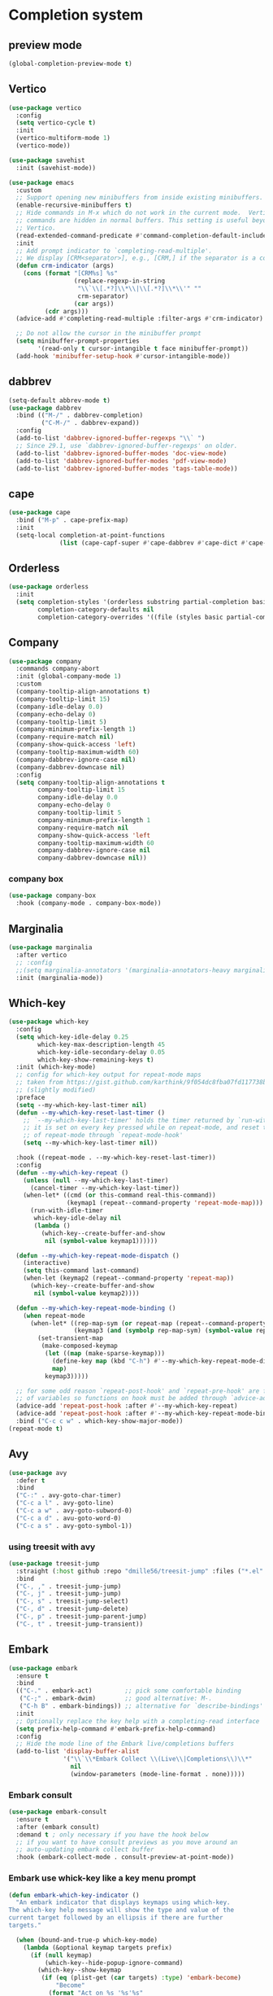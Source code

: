 #+PROPERTY: header-args:emacs-lisp :lexical t

* Completion system
** preview mode
#+begin_src emacs-lisp
  (global-completion-preview-mode t)
#+end_src
** Vertico
   #+begin_src emacs-lisp
     (use-package vertico
       :config
       (setq vertico-cycle t)
       :init
       (vertico-multiform-mode 1)
       (vertico-mode))

     (use-package savehist
       :init (savehist-mode))

     (use-package emacs
       :custom
       ;; Support opening new minibuffers from inside existing minibuffers.
       (enable-recursive-minibuffers t)
       ;; Hide commands in M-x which do not work in the current mode.  Vertico
       ;; commands are hidden in normal buffers. This setting is useful beyond
       ;; Vertico.
       (read-extended-command-predicate #'command-completion-default-include-p)
       :init
       ;; Add prompt indicator to `completing-read-multiple'.
       ;; We display [CRM<separator>], e.g., [CRM,] if the separator is a comma.
       (defun crm-indicator (args)
         (cons (format "[CRM%s] %s"
                       (replace-regexp-in-string
                        "\\`\\[.*?]\\*\\|\\[.*?]\\*\\'" ""
                        crm-separator)
                       (car args))
               (cdr args)))
       (advice-add #'completing-read-multiple :filter-args #'crm-indicator)

       ;; Do not allow the cursor in the minibuffer prompt
       (setq minibuffer-prompt-properties
             '(read-only t cursor-intangible t face minibuffer-prompt))
       (add-hook 'minibuffer-setup-hook #'cursor-intangible-mode))
   #+end_src
*** COMMENT posframe
#+begin_src emacs-lisp
  (use-package vertico-posframe
    :config
    (defvar my-vertico-disable-posframe-commands
      '(consult-line consult-todo consult-ripgrep))

    (setq vertico-multiform-commands
          (append
           (mapcar (lambda (cmd) `(,cmd (:not posframe)))
                   my-vertico-disable-posframe-commands)
           '((t posframe))))
    (setq vertico-posframe-poshandler #'posframe-poshandler-frame-top-center)
    (vertico-posframe-mode 1))
#+end_src
** dabbrev
   #+begin_src emacs-lisp
     (setq-default abbrev-mode t)
     (use-package dabbrev
       :bind (("M-/" . dabbrev-completion)
              ("C-M-/" . dabbrev-expand))
       :config
       (add-to-list 'dabbrev-ignored-buffer-regexps "\\` ")
       ;; Since 29.1, use `dabbrev-ignored-buffer-regexps' on older.
       (add-to-list 'dabbrev-ignored-buffer-modes 'doc-view-mode)
       (add-to-list 'dabbrev-ignored-buffer-modes 'pdf-view-mode)
       (add-to-list 'dabbrev-ignored-buffer-modes 'tags-table-mode))
   #+end_src
** cape
   #+begin_src emacs-lisp
     (use-package cape
       :bind ("M-p" . cape-prefix-map)
       :init
       (setq-local completion-at-point-functions
                   (list (cape-capf-super #'cape-dabbrev #'cape-dict #'cape-keyword #'cape-file #'cape-history))))
   #+end_src
** Orderless
   #+begin_src emacs-lisp
     (use-package orderless
       :init
       (setq completion-styles '(orderless substring partial-completion basic)
             completion-category-defaults nil
             completion-category-overrides '((file (styles basic partial-completion)))))
   #+end_src
** COMMENT Corfu
   #+begin_src emacs-lisp
     (use-package corfu
       :init
       (global-corfu-mode)
       (corfu-history-mode 1)
       (corfu-popupinfo-mode 1)

       :config
       (add-to-list 'savehist-additional-variables 'corfu-history)
       (setq
        corfu-cycle t
        corfu-scroll-margin 2
        corfu-preselect 'first
        corfu-preview-current nil
        corfu-quit-no-match 'separator
        corfu-quit-at-boundary t
        corfu-separator ?\s

        corfu-auto t
        corfu-auto-delay 0.2
        corfu-auto-prefix 2
        corfu-popupinfo-delay '(1.30 . 1.50))
       :bind
       (:map corfu-map
             ("M-q" . corfu-quick-complete)
             ("C-i" . corfu-quick-insert)))
   #+end_src
*** icons for corfu
    #+begin_src emacs-lisp
      (use-package nerd-icons-corfu
        :config
        (add-to-list 'corfu-margin-formatters #'nerd-icons-corfu-formatter))
    #+end_src
*** corfu in the minibuffer
    #+begin_src emacs-lisp
      (defun corfu-enable-in-minibuffer ()
        "Enable Corfu in the minibuffer."
        (when (local-variable-p 'completion-at-point-functions)
          ;; (setq-local corfu-auto nil) ;; Enable/disable auto completion
          (setq-local corfu-echo-delay nil ;; Disable automatic echo and popup
                      corfu-popupinfo-delay nil)
          (corfu-mode 1)))
      (add-hook 'minibuffer-setup-hook #'corfu-enable-in-minibuffer)
    #+end_src
** Company
#+begin_src emacs-lisp
  (use-package company
    :commands company-abort
    :init (global-company-mode 1)
    :custom
    (company-tooltip-align-annotations t)
    (company-tooltip-limit 15)
    (company-idle-delay 0.0)
    (company-echo-delay 0)
    (company-tooltip-limit 5)
    (company-minimum-prefix-length 1)
    (company-require-match nil)
    (company-show-quick-access 'left)
    (company-tooltip-maximum-width 60)
    (company-dabbrev-ignore-case nil)
    (company-dabbrev-downcase nil)
    :config
    (setq company-tooltip-align-annotations t
          company-tooltip-limit 15
          company-idle-delay 0.0
          company-echo-delay 0
          company-tooltip-limit 5
          company-minimum-prefix-length 1
          company-require-match nil
          company-show-quick-access 'left
          company-tooltip-maximum-width 60
          company-dabbrev-ignore-case nil
          company-dabbrev-downcase nil))
#+end_src
*** company box
#+begin_src emacs-lisp
  (use-package company-box
    :hook (company-mode . company-box-mode))
#+end_src
** Marginalia
   #+begin_src emacs-lisp
     (use-package marginalia
       :after vertico
       ;; :config
       ;;(setq marginalia-annotators '(marginalia-annotators-heavy marginalia-annotators-light nil))
       :init (marginalia-mode))
   #+end_src

** Which-key
   #+begin_src emacs-lisp
     (use-package which-key
       :config
       (setq which-key-idle-delay 0.25
             which-key-max-description-length 45
             which-key-idle-secondary-delay 0.05
             which-key-show-remaining-keys t)
       :init (which-key-mode)
       ;; config for which-key output for repeat-mode maps
       ;; taken from https://gist.github.com/karthink/9f054dc8fba07fd117738bec31652a90
       ;; (slightly modified)
       :preface
       (setq --my-which-key-last-timer nil)
       (defun --my-which-key-reset-last-timer ()
         ;; `--my-which-key-last-timer' holds the timer returned by `run-with-idle-timer'
         ;; it is set on every key pressed while on repeat-mode, and reset to nil on both entry and exit
         ;; of repeat-mode through `repeat-mode-hook'
         (setq --my-which-key-last-timer nil))

       :hook ((repeat-mode . --my-which-key-reset-last-timer))
       :config
       (defun --my-which-key-repeat ()
         (unless (null --my-which-key-last-timer)
           (cancel-timer --my-which-key-last-timer))
         (when-let* ((cmd (or this-command real-this-command))
                     (keymap1 (repeat--command-property 'repeat-mode-map)))
           (run-with-idle-timer
            which-key-idle-delay nil
            (lambda ()
              (which-key--create-buffer-and-show
               nil (symbol-value keymap1))))))

       (defun --my-which-key-repeat-mode-dispatch ()
         (interactive)
         (setq this-command last-command)
         (when-let (keymap2 (repeat--command-property 'repeat-map))
           (which-key--create-buffer-and-show
            nil (symbol-value keymap2))))

       (defun --my-which-key-repeat-mode-binding ()
         (when repeat-mode
           (when-let* ((rep-map-sym (or repeat-map (repeat--command-property 'repeat-map)))
                       (keymap3 (and (symbolp rep-map-sym) (symbol-value rep-map-sym))))
             (set-transient-map
              (make-composed-keymap
               (let ((map (make-sparse-keymap)))
                 (define-key map (kbd "C-h") #'--my-which-key-repeat-mode-dispatch)
                 map)
               keymap3)))))

       ;; for some odd reason `repeat-post-hook' and `repeat-pre-hook' are functions instead
       ;; of variables so functions on hook must be added through `advice-add'
       (advice-add 'repeat-post-hook :after #'--my-which-key-repeat)
       (advice-add 'repeat-post-hook :after #'--my-which-key-repeat-mode-binding)
       :bind ("C-c c w" . which-key-show-major-mode))
     (repeat-mode t)
   #+end_src

** Avy
   #+begin_src emacs-lisp
     (use-package avy
       :defer t
       :bind
       ("C-:" . avy-goto-char-timer)
       ("C-c a l" . avy-goto-line)
       ("C-c a w" . avy-goto-subword-0)
       ("C-c a d" . avu-goto-word-0)
       ("C-c a s" . avy-goto-symbol-1))
   #+end_src

*** using treesit with avy
    #+begin_src emacs-lisp
      (use-package treesit-jump
        :straight (:host github :repo "dmille56/treesit-jump" :files ("*.el" "treesit-queries"))
        :bind
        ("C-, ," . treesit-jump-jump)
        ("C-, j" . treesit-jump-jump)
        ("C-, s" . treesit-jump-select)
        ("C-, d" . treesit-jump-delete)
        ("C-, p" . treesit-jump-parent-jump)
        ("C-, t" . treesit-jump-transient))
    #+end_src

** Embark
   #+begin_src emacs-lisp
     (use-package embark
       :ensure t
       :bind
       (("C-." . embark-act)         ;; pick some comfortable binding
        ("C-;" . embark-dwim)        ;; good alternative: M-.
        ("C-h B" . embark-bindings)) ;; alternative for `describe-bindings'
       :init
       ;; Optionally replace the key help with a completing-read interface
       (setq prefix-help-command #'embark-prefix-help-command)
       :config
       ;; Hide the mode line of the Embark live/completions buffers
       (add-to-list 'display-buffer-alist
                    '("\\`\\*Embark Collect \\(Live\\|Completions\\)\\*"
                      nil
                      (window-parameters (mode-line-format . none)))))
   #+end_src

*** Embark consult
#+begin_src emacs-lisp
(use-package embark-consult
  :ensure t
  :after (embark consult)
  :demand t ; only necessary if you have the hook below
  ;; if you want to have consult previews as you move around an
  ;; auto-updating embark collect buffer
  :hook (embark-collect-mode . consult-preview-at-point-mode))
#+end_src

*** Embark use whick-key like a key menu prompt
    #+begin_src emacs-lisp
      (defun embark-which-key-indicator ()
        "An embark indicator that displays keymaps using which-key.
      The which-key help message will show the type and value of the
      current target followed by an ellipsis if there are further
      targets."
        
        (when (bound-and-true-p which-key-mode)
          (lambda (&optional keymap targets prefix)
            (if (null keymap)
                (which-key--hide-popup-ignore-command)
              (which-key--show-keymap
               (if (eq (plist-get (car targets) :type) 'embark-become)
                   "Become"
                 (format "Act on %s '%s'%s"
                         (plist-get (car targets) :type)
                         (embark--truncate-target (plist-get (car targets) :target))
                         (if (cdr targets) "…" "")))
               (if prefix
                   (pcase (lookup-key keymap prefix 'accept-default)
                     ((and (pred keymapp) km) km)
                     (_ (key-binding prefix 'accept-default)))
                 keymap)
               nil nil t (lambda (binding)
                           (not (string-suffix-p "-argument" (cdr binding)))))))))

      (setq embark-indicators
            '(embark-which-key-indicator
              embark-highlight-indicator
              embark-isearch-highlight-indicator))

      (defun embark-hide-which-key-indicator (fn &rest args)
        "Hide the which-key indicator immediately when using the completing-read prompter."
        (which-key--hide-popup-ignore-command)
        (let ((embark-indicators
               (remq #'embark-which-key-indicator embark-indicators)))
          (apply fn args)))

      (advice-add #'embark-completing-read-prompter
                  :around #'embark-hide-which-key-indicator)
    #+end_src
** Yasnippet
   #+begin_src emacs-lisp
     (use-package yasnippet
       :config (yas-reload-all)
       (use-package yasnippet-snippets)
       :hook (prog-mode . yas-minor-mode))
   #+end_src
** LSP - Language Server Protocol
*** LSP mode
    #+begin_src emacs-lisp
      (use-package lsp-mode
        :defer t
        :config
        (setq
         lsp-completion-provider :none ;; using Corfu!
         lsp-keymap-prefix "C-c l"
         lsp-eldoc-render-all nil
         eldoc-echo-area-use-multiline-p nil
         lsp-eldoc-enable-hover nil
         lsp-signature-doc-lines 0
         lsp-modeline-code-actions-mode t
         lsp-enable-folding t
         lsp-enable-indentation t
         lsp-enable-on-type-formatting nil
         lsp-enable-snippet t
         lsp-headerline-breadcrumb-icons-enable t
         lsp-headerline-breadcrumb-segments '(path-up-to-project file symbols)
         lsp-idle-delay 0.3
         lsp-lens-enable t
         lsp-inlay-hint-enable t
         lsp-symbol-highlighting-skip-current t
         ;; lsp-inlay-hint-enable nil ;; disabled by default, F4 to enable
         lsp-log-io nil
         lsp-use-plists t)
        (lsp-diagnostics-mode t)
        (define-key lsp-mode-map (kbd "C-c l") lsp-command-map)
        :bind (:map lsp-mode-map
                    ("C-c l r" . lsp-rename)
                    ("C-c l a" . lsp-execute-code-action)
                    ("C-c l t" . lsp-find-type-definition)
                    ("C-c l v" . lsp-avy-lens)
                    ("<f4>" . lsp-inlay-hints-mode))
        :init
        (defun my/orderless-dispatch-flex-first (_pattern index _total)
          (and (eq index 0) 'orderless-flex))

        (defun my/lsp-mode-setup-completion ()
          (setf (alist-get 'styles (alist-get 'lsp-capf completion-category-defaults))
                '(orderless))
          ;; Optionally configure the first word as flex filtered.
          (add-hook 'orderless-style-dispatchers #'my/orderless-dispatch-flex-first nil 'local)
          ;; Optionally configure the cape-capf-buster.
          (setq-local completion-at-point-functions (list (cape-capf-buster #'lsp-completion-at-point))))

        :hook (lsp-completion-mode . my/lsp-mode-setup-completion)
        :commands lsp)
    #+end_src
*** LSP UI
    #+begin_src emacs-lisp
      (use-package lsp-ui
        :defer t
        :bind
        (:map lsp-ui-mode-map
              ("C-c C-M-d". lsp-ui-doc-focus-frame)
              ("C-c C-M-q". lsp-ui-doc-unfocus-frame)
              ("M-." . lsp-ui-peek-find-definitions)
              ("M-?" . lsp-ui-peek-find-references)
              ("M-<right>" . lsp-ui-peek-jump-backward)
              ("M-<left>" . lsp-ui-peek-jump-forward)
              ("C-c l i" . lsp-ui-imenu)
              ("C-c l d" . lsp-ui-doc-glance)
              ("C-c l s" . consult-lsp-symbols))
        :config
        (setq lsp-ui-doc-enable t
              lsp-ui-doc-position 'bottom
              lsp-ui-doc-header nil
              lsp-ui-doc-delay 0.5
              lsp-ui-doc-show-with-cursor t
              lsp-ui-doc-show-with-mouse nil

              lsp-ui-doc-use-childframe t
              lsp-ui-doc-use-webkit nil

              ;; lsp-ui-sideline-show-code-actions t
              ;; lsp-ui-sideline-delay 2

              lsp-ui-peek-enable t
              lsp-ui-peek-show-directory t

              lsp-completion-show-kind t
              lsp-completion-show-detail t))
    #+end_src
**** sideline
#+begin_src emacs-lisp
  (use-package sideline-lsp
    :defer t
    :init
    (setq lsp-ui-sideline-enable nil))

  (use-package sideline-flycheck
    :defer t
    :hook (flycheck-mode . sideline-flycheck-setup))

  (use-package sideline
    :defer t
    :hook (lsp-mode . sideline-mode)
    :init
    (setq sideline-backends-right '(sideline-lsp sideline-flycheck)
          sideline-display-backend-name t
          sideline-truncate t))
#+end_src
** DAP - Debug Adapter Protocol
   #+begin_src emacs-lisp
     (use-package dap-mode
       :defer t
       :config
       (require 'dap-lldb)
       (require 'dap-gdb-lldb)
       (dap-register-debug-template "Rust::GDB Run Configuration"
                                    (list :type "gdb"
                                          :request "launch"
                                          :name "GDB::Run"
                                          :gdbpath "rust-gdb"
                                          :target nil
                                          :cwd nil))

       (dap-register-debug-template "Rust::LLDB Run Configuration"
                                    (list :type "lldb"
                                          :request "launch"
                                          :name "LLDB::Run"
                                          :gdbpath "rust-lldb"
                                          :target nil
                                          :cwd nil))
       :bind ("<f5>" . dap-breakpoint-toggle))
   #+end_src
** Linter
*** Flycheck
    #+begin_src emacs-lisp
      (use-package flycheck
        :defer t
        :config
        (add-to-list 'display-buffer-alist
                     `(,(rx bos "*Flycheck errors*" eos)
                       (display-buffer-reuse-window
                        display-buffer-in-side-window)
                       (side            . bottom)
                       (reusable-frames . visible)
                       (window-height   . 0.33)))
        :init (global-flycheck-mode))
    #+end_src
**** flycheck inline
     #+begin_src emacs-lisp
       (use-package flycheck-inline
         :defer t
         :after flycheck-mode)
     #+end_src
** Consult and integrations
*** Consult
    #+begin_src emacs-lisp
      ;; Example configuration for Consult
      (use-package consult
        ;; Replace bindings. Lazily loaded by `use-package'.
        :bind (;; C-c bindings in `mode-specific-map'
               ("C-c M-x" . consult-mode-command)
               ("C-c h" . consult-history)
               ("C-c k" . consult-kmacro)
               ("C-c m" . consult-man)
               ("C-c i" . consult-info)
               ([remap Info-search] . consult-info)
               ;; C-x bindings in `ctl-x-map'
               ("C-x M-:" . consult-complex-command)     ;; orig. repeat-complex-command
               ("C-x b" . consult-buffer)                ;; orig. switch-to-buffer
               ("C-x 4 b" . consult-buffer-other-window) ;; orig. switch-to-buffer-other-window
               ("C-x 5 b" . consult-buffer-other-frame)  ;; orig. switch-to-buffer-other-frame
               ("C-x t b" . consult-buffer-other-tab)    ;; orig. switch-to-buffer-other-tab
               ("C-x r b" . consult-bookmark)            ;; orig. bookmark-jump
               ("C-x p b" . consult-project-buffer)      ;; orig. project-switch-to-buffer
               ;; Custom M-# bindings for fast register access
               ("M-#" . consult-register-load)
               ("M-'" . consult-register-store)          ;; orig. abbrev-prefix-mark (unrelated)
               ("C-M-#" . consult-register)
               ;; Other custom bindings
               ("M-y" . consult-yank-pop)                ;; orig. yank-pop
               ;; M-g bindings in `goto-map'
               ("M-g e" . consult-compile-error)
               ("M-g f" . consult-flymake)               ;; Alternative: consult-flycheck
               ("M-g g" . consult-goto-line)             ;; orig. goto-line
               ("M-g M-g" . consult-goto-line)           ;; orig. goto-line
               ("M-g o" . consult-outline)               ;; Alternative: consult-org-heading
               ("M-g m" . consult-mark)
               ("M-g k" . consult-global-mark)
               ("M-g i" . consult-imenu)
               ("M-g I" . consult-imenu-multi)
               ;; M-s bindings in `search-map'
               ("M-s d" . consult-find)                  ;; Alternative: consult-fd
               ("M-s c" . consult-locate)
               ("M-s g" . consult-grep)
               ("M-s G" . consult-git-grep)
               ("M-s r" . consult-ripgrep)
               ("M-s l" . consult-line)
               ("M-s L" . consult-line-multi)
               ("M-s k" . consult-keep-lines)
               ("M-s u" . consult-focus-lines)
               ;; Isearch integration
               ("M-s e" . consult-isearch-history)
               :map isearch-mode-map
               ("M-e" . consult-isearch-history)         ;; orig. isearch-edit-string
               ("M-s e" . consult-isearch-history)       ;; orig. isearch-edit-string
               ("M-s l" . consult-line)                  ;; needed by consult-line to detect isearch
               ("M-s L" . consult-line-multi)            ;; needed by consult-line to detect isearch
               ;; Minibuffer history
               :map minibuffer-local-map
               ("M-s" . consult-history)                 ;; orig. next-matching-history-element
               ("M-r" . consult-history))                ;; orig. previous-matching-history-element

        ;; Enable automatic preview at point in the *Completions* buffer. This is
        ;; relevant when you use the default completion UI.
        :hook (completion-list-mode . consult-preview-at-point-mode)

        ;; The :init configuration is always executed (Not lazy)
        :init

        ;; Tweak the register preview for `consult-register-load',
        ;; `consult-register-store' and the built-in commands.  This improves the
        ;; register formatting, adds thin separator lines, register sorting and hides
        ;; the window mode line.
        (advice-add #'register-preview :override #'consult-register-window)
        (setq register-preview-delay 0.5)

        ;; Use Consult to select xref locations with preview
        (setq xref-show-xrefs-function #'consult-xref
              xref-show-definitions-function #'consult-xref)

        ;; Configure other variables and modes in the :config section,
        ;; after lazily loading the package.
        :config

        ;; Optionally configure preview. The default value
        ;; is 'any, such that any key triggers the preview.
        ;; (setq consult-preview-key 'any)
        ;; (setq consult-preview-key "M-.")
        ;; (setq consult-preview-key '("S-<down>" "S-<up>"))
        ;; For some commands and buffer sources it is useful to configure the
        ;; :preview-key on a per-command basis using the `consult-customize' macro.
        (consult-customize
         consult-theme :preview-key '(:debounce 0.2 any)
         consult-ripgrep consult-git-grep consult-grep consult-man
         consult-bookmark consult-recent-file consult-xref
         consult--source-bookmark consult--source-file-register
         consult--source-recent-file consult--source-project-recent-file
         ;; :preview-key "M-."
         :preview-key '(:debounce 0.4 any))

        ;; Optionally configure the narrowing key.
        ;; Both < and C-+ work reasonably well.
        (setq consult-narrow-key "<") ;; "C-+"

        ;; Optionally make narrowing help available in the minibuffer.
        ;; You may want to use `embark-prefix-help-command' or which-key instead.
        ;; (keymap-set consult-narrow-map (concat consult-narrow-key " ?") #'consult-narrow-help)
      )
    #+end_src

*** Consult flycheck
    #+begin_src emacs-lisp
      (use-package consult-flycheck
        :defer t
        :after (flycheck consult))
    #+end_src

*** Consult yasnippet
    #+begin_src emacs-lisp
      (use-package consult-yasnippet
        :defer t
        :after (yasnippet consult))
    #+end_src

*** Consult LSP
    #+begin_src emacs-lisp
      (use-package consult-lsp
        :defer t
        :after (consult marginalia lsp-mode)
        :bind ("C-c l e" . consult-lsp-diagnostics))
    #+end_src

*** Consult org-roam
    #+begin_src emacs-lisp
      (use-package consult-org-roam
        :defer t
        :after org-roam
        :init
        (require 'consult-org-roam)
        ;; Activate the minor mode
        (consult-org-roam-mode 1)
        :custom
        ;; use `ripgrep` for searching with `consult-org-roam-search`
        (consult-org-roam-grep-func #'consult-ripgrep)
        ;; custom narrow key for `consult-buffer`
        (consult-org-roam-narrow-key ?r)
        ;; display org-roam buffers right after non-org-roam buffers
        ;; in consult-buffer (and not down at the bottom)
        (consult-org-roam-buffer-after-buffers t)
        :config
        ;; eventually suppress previewing for certain functions
        (consult-customize
         consult-org-roam-forward-links
         :preview-key "M-.")
        :bind
        ;; define some convenient keybindings as an addition
        ("C-c n e" . consult-org-roam-file-find)
        ("C-c n b" . consult-org-roam-backlinks)
        ("C-c n B" . consult-org-roam-backlinks-recursive)
        ("C-c n l" . consult-org-roam-forward-links)
        ("C-c n r" . consult-org-roam-search))
        #+end_src
** LLM
*** Copilot
   #+begin_src emacs-lisp
     (defun my/copilot-tab ()
       (interactive)
       (or (copilot-accept-completion)
           (indent-for-tab-command)))

     (use-package copilot
       :defer t
       :straight (:host github :repo "copilot-emacs/copilot.el" :files ("*.el"))
       :init
       (use-package jsonrpc)
       :config
       (setq copilot-idle-delay 6)
       (add-to-list 'copilot-major-mode-alist '("rust-ts-mode" . "rust"))
       :bind
       (:map prog-mode-map
             ("C-c C-o RET" . global-copilot-mode))
       (:map copilot-mode-map
             ("<TAB>" . my/copilot-tab)
             ("C-c C-o n" . copilot-next-completion)
             ("C-c C-o SPC" . copilot-complete)
             ("C-c C-o p" . copilot-previous-completion)
             ("C-c C-o a" . copilot-accept-completion)
             ("C-c C-o C-a l" . copilot-accept-completion-by-line)
             ("C-c C-o C-a w" . copilot-accept-completion-by-word)))
   #+end_src
** COMMENT nova
looks great, but no text are shown
#+begin_src emacs-lisp
  (use-package markdown-mode)
  (use-package nova
    :straight (:host github :repo "thisisran/nova")
    :config
    ;; (require 'nova)
    ;; (require 'nova-corfu)
    ;; (require 'nova-corfu-popupinfo)
    ;; (require 'nova-eldoc)
    (nova-vertico-mode 1)
    (nova-corfu-mode 1)
    (nova-corfu-popupinfo-mode 1)
    (nova-eldoc-mode 1))
#+end_src
* Appearance
** font
*** Set font
    #+begin_src emacs-lisp 
      (defconst ui-font
        "Atkinson Hyperlegible Mono"
        "Font for ui faces")

      (defconst modeline-font
        "Caffeine Mono"
        "font used by the modeline")

      (defconst org-font
        "Margem Rounded Test"
        "Font used on org-mode")

      (defconst programming-font
        "Dank Mono"
        "Font for programming faces")

      (defconst alternative-programming-font
        "Dank Mono"
        "Font for alternative faces")

      ;; default face for ui
      (set-face-attribute 'default nil
                          :font ui-font
                          :height 130)
      ;; face for programming
      (add-hook 'prog-mode-hook
                (lambda ()
                  (face-remap-add-relative 'default
                                          :family programming-font
                                          :height 130)))
      (global-auto-composition-mode t)
    #+end_src
*** COMMENT Pretty symbols

    #+begin_src emacs-lisp
      (when window-system
        (add-hook 'prog-mode-hook 'prettify-symbols-mode))
    #+end_src
*** Fix org mode tables
    #+begin_src emacs-lisp
      (set-face-attribute 'org-table nil :inherit 'fixed-pitch)
    #+end_src
*** ligatures
    #+begin_src emacs-lisp
      (use-package ligature
        :straight (:host github :repo "mickeynp/ligature.el")
        :config
        (ligature-set-ligatures 't '("www"))
        (ligature-set-ligatures
         'prog-mode
         '("-->" "//" "/**" "/*" "*/" "<!--" ":=" "->>" "<<-" "->" "<-"
           "<=>" "==" "!=" "<=" ">=" "=:=" "!==" "&&" "||" "..." ".."
           "|||" "///" "&&&" "===" "++" "--" "=>" "|>" "<|" "||>" "<||"
           "|||>" "<|||" ">>" "<<" "::=" "|]" "[|" "{|" "|}"
           "[<" ">]" ":?>" ":?" "/=" "[||]" "!!" "?:" "?." "::"
           "+++" "??" "###" "##" ":::" "####" ".?" "?=" "=!=" "<|>"
           "<:" ":<" ":>" ">:" "***" ";;" "/==" ".=" ".-" "__" ;; "<>"
           "=/=" "<-<" "<<<" ">>>" "<=<" "<<=" "<==" "<==>" "==>" "=>>"
           ">=>" ">>=" ">>-" ">-" "<~>" "-<" "-<<" "=<<" "---" "<-|"
           "<=|" "/\\" "\\/" "|=>" "|~>" "<~~" "<~" "~~" "~~>" "~>"
           "<$>" "<$" "$>" "<+>" "<+" "+>" "<*>" "<*" "*>" "</>" "</" "/>"
           "<->" "..<" "~=" "~-" "-~" "~@" "^=" "-|" "_|_" "|-" "||-"
           "|=" "||=" "#{" "#[" "]#" "#(" "#?" "#_" "#_(" "#:" "#!" "#="
           "&="))
        (global-ligature-mode t))
    #+end_src
** add frame borders and window dividers
   #+begin_src emacs-lisp
     (modify-all-frames-parameters
      '((right-divider-width . 0)
        (internal-border-width . 6)))
   #+end_src
** icons
   #+begin_src emacs-lisp
     (use-package all-the-icons
       :defer t)
     (use-package nerd-icons
       :defer t)
     (use-package nerd-icons-completion
       :defer t
       :after marginalia
       :config
       (nerd-icons-completion-mode)
       (add-hook 'marginalia-mode-hook #'nerd-icons-completion-marginalia-setup))

     (use-package all-the-icons-nerd-fonts
       :defer t
       :straight
       (all-the-icons-nerd-fonts :host github :repo "mohkale/all-the-icons-nerd-fonts")
       :after all-the-icons
       :demand t
       :config
       (all-the-icons-nerd-fonts-prefer))
   #+end_src
** themes
*** downloading themes
**** Doom themes
     #+begin_src emacs-lisp
       (use-package doom-themes
         :defer t
         :config  
         (setq doom-themes-enable-bold t
               ;; doom-themes-treemacs-theme "doom-colors"
               doom-themes-enable-italic t)
         (doom-themes-treemacs-config)
         (doom-themes-org-config))
     #+end_src
**** catppuccin
     #+begin_src emacs-lisp
       (use-package catppuccin-theme
         :defer t
         :init
         (setq catppuccin-flavor 'frappe
               catppuccin-italic-comments t
               catppuccin-italic-variables t
               catppuccin-italic-blockquotes t))
     #+end_src
**** kaolin themes
     #+begin_src emacs-lisp
       (use-package kaolin-themes
         :init
         (setq kaolin-themes-bold t
               kaolin-themes-italic t
               kaolin-themes-italic-comments t
               kaolin-themes-distinct-parentheses t
               kaolin-themes-distinct-fringe nil
               kaolin-themes-comments-style 'alt
               kaolin-themes-hl-line-colored t
               kaolin-themes-underline t)
         :defer t)
     #+end_src
**** spacemacs themes
     #+begin_src emacs-lisp
       (use-package spacemacs-theme
         :defer t
         :config
         (setq spacemacs-theme-comment-bg nil
               spacemacs-theme-keyword-italic t
               spacemacs-theme-org-bold t
               spacemacs-theme-comment-italic t))
     #+end_src
**** timu
***** timu macos
#+begin_src emacs-lisp
  (use-package timu-macos-theme
    :defer t
    :init (customize-set-variable 'timu-macos-flavour "dark"))
#+end_src
***** timu caribbean
#+begin_src emacs-lisp
  (use-package timu-caribbean-theme
    :config (customize-set-variable 'timu-caribbean-org-intense-colors t)
    :defer t)
#+end_src
**** flexoki
#+begin_src emacs-lisp
    (use-package flexoki-themes
      :defer t)
#+end_src
*** loading theme
    #+begin_src emacs-lisp
      (load "~/.emacs.d/my-themes/vercel-2024-theme.el")
      (load-theme 'vercel-2024
                  :no-confirm)
    #+end_src
** UI
*** Splash screen
    #+begin_src emacs-lisp
      (setq inhibit-startup-screen t)
    #+end_src
*** Scratch buffer message
    #+begin_src emacs-lisp
      (setq initial-scratch-message nil
            inhibit-startup-echo-area-message t)
    #+end_src
*** Scroll bar
    #+begin_src emacs-lisp
      (scroll-bar-mode -1)
    #+end_src
*** Menu bar
    #+begin_src emacs-lisp
      (menu-bar-mode -1)
    #+end_src
*** Tool bar
    #+begin_src emacs-lisp
      (tool-bar-mode -1)
    #+end_src
*** Cursor type
    #+begin_src emacs-lisp
      (setq-default cursor-type '(bar . 1))
      (setq-default blink-cursor-delay 5)
      (setq-default blink-cursor-interval 0.75)
      (setq-default cursor-in-non-selected-windows '(hbar . 1))
    #+end_src
*** auto show and hide current line
    #+begin_src emacs-lisp
      (use-package hl-line
        :ensure nil
        :config
        (defvar my-hide-hl-line-timer nil
          "Timer to show the hl-line after a certain idle time.")

        (defun my-show-hl-line ()
          "Show the hl-line by disabling `hide-mode-line-mode`."
          (unless hl-line-mode
            (hl-line-mode 1)))

        (defun my-hide-hl-line ()
          "Hide the hl-line by enabling `hide-mode-line-mode`."
          (when hl-line-mode
            (hl-line-mode -1)))

        (defun my-start-idle-timer ()
          "Start the idle timer to show the hl-line after a certain time."
          (when my-hide-hl-line-timer
            (cancel-timer my-hide-hl-line-timer))  ;; Cancel any existing timer
          (setq my-hide-hl-line-timer (run-with-idle-timer 5 nil #'my-show-hl-line)))

        (defun my-hl-line-reset-on-command ()
          "Hide the hl-line and reset the idle timer when a command is executed."
          (my-hide-hl-line)
          (my-start-idle-timer))

        (defun my-toggle-hl-line ()
          "Set up hooks to hide/show the hl-line based on idle time and input."
          (add-hook 'post-command-hook #'my-hl-line-reset-on-command)
          (my-start-idle-timer))
        (my-toggle-hl-line))
    #+end_src
*** highlight todo
    #+begin_src emacs-lisp
      (use-package hl-todo
        :config
        (global-hl-todo-mode t))

      (define-key prog-mode-map (kbd "C-|") (lambda ()
                                              (interactive)
                                              (hl-todo-insert "TODO(matheus-consoli): ")))
    #+end_src
*** Only highlight text region
    #+begin_src emacs-lisp
      (set-face-attribute 'region nil :extend nil)
    #+end_src
*** Line numbers
**** Hook
     #+begin_src emacs-lisp
       (add-hook 'prog-mode-hook 'display-line-numbers-mode)
     #+end_src
**** Format
     #+begin_src emacs-lisp
       (fringe-mode '(20 . 20))
     #+end_src
*** fix color display when loading emacs in terminal
    #+begin_src emacs-lisp
      (defun enable-256color-term ()
        (interactive)
        (load-library "term/xterm")
        (terminal-init-xterm))

      (unless (display-graphic-p)
        (if (string-suffix-p "256color" (getenv "TERM"))
          (enable-256color-term)))
    #+end_src
** tabs
*** tab bar mode
#+begin_src emacs-lisp
  (use-package tab-bar
    :defer t
    :bind
    (:map tab-bar-map
          ("<next>" . tab-bar-switch-to-next-tab)
          ("<prior>" . tab-bar-switch-to-prev-tab))
    :config
    (setq tab-bar-new-tab-choice t
          tab-bar-new-tab-to 'rightmost
          tab-bar-close-button-show nil
          tab-bar-show 1
          tab-bar-new-button-show nil
          tab-bar-tab-hints t
          tab-bar-auto-width t
          tab-bar-auto-width-max '((130) 10))
    (tab-bar-mode 1))
#+end_src
*** project tab groups
#+begin_src emacs-lisp
  (use-package project-tab-groups
    :config
    (with-eval-after-load 'project
      (add-to-list 'project-switch-commands '(magit-project-status "Magit") t)
      (keymap-set project-prefix-map "m" #'magit-project-status))
    (project-tab-groups-mode 1))
#+end_src
*** tab spaces
#+begin_src emacs-lisp
  (use-package tabspaces
    :straight (:type git :host github :repo "mclear-tools/tabspaces")
    :hook (after-init . tabspaces-mode)
    :commands (tabspaces-switch-or-create-workspace
               tabspaces-open-or-create-project-and-workspace)
    :custom
    (tabspaces-use-filtered-buffers-as-default t)
    (tabspaces-default-tab "Default")
    (tabspaces-remove-to-default t)
    (tabspaces-initialize-project-with-todo t)
    (tabspaces-todo-file-name "project-todo.org")
    ;; sessions
    (tabspaces-session t)
    (tabspaces-session-auto-restore nil)
    :config
    ;; Filter Buffers for Consult-Buffer
    (with-eval-after-load 'consult
      ;; hide full buffer list (still available with "b" prefix)
      (consult-customize consult--source-buffer :hidden t :default nil)
      ;; set consult-workspace buffer list
      (defvar consult--source-workspace
        (list :name     "Workspace Buffers"
              :narrow   ?w
              :history  'buffer-name-history
              :category 'buffer
              :state    #'consult--buffer-state
              :default  t
              :items    (lambda () (consult--buffer-query
                                    :predicate #'tabspaces--local-buffer-p
                                    :sort 'visibility
                                    :as #'buffer-name)))

        "Set workspace buffer list for consult-buffer.")
      (add-to-list 'consult-buffer-sources 'consult--source-workspace)))
#+end_src
*** tabs
**** hide special tabs
#+begin_src emacs-lisp
  (defun my-centaur-tabs-hide-tab (x)
    "Do no to show buffer X in tabs."
    (let ((name (format "%s" x)))
      (message "NAME: %s" name)
      (or
       ;; Current window is not dedicated window.
       (window-dedicated-p (selected-window))

       ;; Buffer name not match below blocklist.
       (string-prefix-p "*epc" name)
       (string-prefix-p "*helm" name)
       (string-prefix-p "*Helm" name)
       (string-prefix-p "*Compile-Log*" name)
       (string-prefix-p "*lsp" name)
       (string-prefix-p "*company" name)
       (string-prefix-p "*Flycheck" name)
       (string-prefix-p "*tramp" name)
       (string-prefix-p " *Mini" name)
       (string-prefix-p "*help" name)
       (string-prefix-p "*straight" name)
       (string-prefix-p " *temp" name)
       (string-prefix-p "*Help" name)
       (string-prefix-p "*mybuf" name)
       (string-prefix-p "*Warnings" name)
       (string-prefix-p "*aider:" name)

       ;; Is not magit buffer.
       (and (string-prefix-p "magit" name)
            (not (file-name-extension name))))))
#+end_src
**** centaur tabs
#+begin_src emacs-lisp
  (use-package centaur-tabs
    :demand
    :config
    (centaur-tabs-headline-match)
    (centaur-tabs-change-fonts alternative-programming-font 95)
    (centaur-tabs-mode t)
    :bind
    (:map centaur-tabs-mode-map
          (([remap next-buffer] . centaur-tabs-forward)
           ([remap previous-buffer] . centaur-tabs-backward)
           ("C-c t j" . centaur-tabs-ace-jump)
           ("C-<prior>" . centaur-tabs-backward)
           ("C-<next>" . centaur-tabs-forward)))
    :custom
    (centaur-tabs-height 25)
    (centaur-tabs-style "alternate")
    (centaur-tabs-hide-tab-function my-centaur-tabs-hide-tab)
    (centaur-tabs-set-bar 'under)
    (x-underline-at-descent-line t) ;; to correctly display the icon
    (centaur-tabs-cycle-scope 'tabs)
    (centaur-tabs-gray-out-icons 'buffer)
    (centaur-tabs-set-icons t)
    (centaur-tabs-icon-type 'all-the-icons)
    (centaur-tabs-gray-out-icons 'buffer)
    (centaur-tabs-modified-marker t)
    (centaur-tabs-enable-key-bindings t))
#+end_src
** treemacs
   #+begin_src emacs-lisp
     (use-package treemacs
       :defer t
       :config
       (treemacs-git-commit-diff-mode t)
       (treemacs-fringe-indicator-mode 'always)
       (treemacs-follow-mode t)
       (treemacs-project-follow-mode nil)
       (treemacs-filewatch-mode t)
       (treemacs-peek-mode t)
       (setq treemacs-expand-after-init nil)
       :bind
       (:map global-map
             ("C-c ; ;" . treemacs)
             ("C-c ; B" . treemacs-bookmark)
             ("C-c ; f" . treemacs-find-file)
             ("C-c ; g" . treemacs-find-tag)))
   #+end_src
*** treemacs extensions
    #+begin_src emacs-lisp
      (use-package treemacs-magit
        :defer t
        :after (treemacs magit))

      (use-package treemacs-nerd-icons
        :defer t
        :after (treemacs))

      (use-package treemacs-tab-bar
        :defer t
        :after (treemacs)
        :config (treemacs-set-scope-type 'Tabs))

      (use-package lsp-treemacs
        :defer t
        :after (treemacs)
        :commands (lsp-treemacs-symbols lsp-treemacs-errors-list toggle-lsp-treemacs-modes)
        :init
        (defun toggle-lsp-treemacs-modes ()
          "Toggle both `lsp-treemacs-symbols` and `lsp-treemacs-error-list` modes."
          (interactive)
          ;; Toggle lsp-treemacs-symbols
          (if (get-buffer lsp-treemacs-symbols-buffer-name)
              (kill-buffer lsp-treemacs-symbols-buffer-name) ; this closes it if open
            (lsp-treemacs-symbols)) ; this opens it if closed
          ;; Toggle lsp-treemacs-error-list
          (if (get-buffer lsp-treemacs-errors-buffer-name)
              (kill-buffer lsp-treemacs-errors-buffer-name) ; this closes it if open
            (lsp-treemacs-errors-list))) ; this opens it if closed

        :config
        (setq
         lsp-treemacs-error-list-expand-depth 2
         lsp-treemacs-call-hierarchy-expand-depth 2
         lsp-treemacs-error-list-current-project-only t
         lsp-treemacs-symbols-position-params '((side . right)
                                                (slot . 1)
                                                (window-width . 40))
         lsp-treemacs-errors-position-params '((side . right)
                                               (slot . 2)
                                               (window-width . 40)))
        (lsp-treemacs-sync-mode 1)
        :bind (:map lsp-mode-map              
                    ("C-c l g m" . toggle-lsp-treemacs-modes)))
    #+end_src
** modeline
   #+begin_src emacs-lisp
     (use-package doom-modeline
       :config
       (use-package async)
       (use-package ghub)
       (setq
        auth-sources '("~/.authinfo.gpg")
        doom-modeline-height 30
        doom-modeline-bar-width 8
        doom-modeline-time-clock-size 0.4
        doom-modeline-hud t
        doom-modeline-github nil
        doom-modeline-github-interval (* 30 60)
        doom-modeline-enable-word-count t
        doom-modeline-buffer-encoding t
        doom-modeline-support-imenu t
        doom-modeline-irc nil
        doom-modeline-position-line-format '("L%l")
        doom-modeline-percent-position '(-3 "%p")
        doom-modeline-position-column-line-format '("%l:%c")
        doom-modeline-buffer-file-name-style 'relative-to-project
        doom-modeline-gnus nil
        doom-modeline-icon nil ;; remove icons
        doom-modeline-time-icon nil
        doom-modeline-buffer-modification-icon nil)
       :hook (after-init . doom-modeline-mode))
   #+end_src
*** Clock
    #+BEGIN_SRC emacs-lisp
      (setq-default display-time-default-load-average nil)
      (setq display-time-format " %I:%M\t")
      (display-time-mode 1)
    #+END_SRC
*** toggle modeline when idle for some time
#+begin_src emacs-lisp
  ;; (use-package hide-mode-line
  ;;   :config
  ;;   (defvar my-hide-modeline-timer nil
  ;;     "Timer to show the modeline after a certain idle time.")

  ;;   (defun my-show-modeline ()
  ;;     "Show the modeline by disabling `hide-mode-line-mode`."
  ;;     (when hide-mode-line-mode
  ;;       (hide-mode-line-mode -1))
  ;;     (force-mode-line-update t))

  ;;   (defun my-hide-modeline ()
  ;;     "Hide the modeline by enabling `hide-mode-line-mode`."
  ;;     (unless hide-mode-line-mode
  ;;       (hide-mode-line-mode 1))
  ;;     (force-mode-line-update t))

  ;;   (defun my-start-idle-timer ()
  ;;     "Start the idle timer to show the modeline after a certain time."
  ;;     (when my-hide-modeline-timer
  ;;       (cancel-timer my-hide-modeline-timer))  ;; Cancel any existing timer
  ;;     (setq my-hide-modeline-timer (run-with-idle-timer 3 nil #'my-show-modeline)))

  ;;   (defun my-reset-on-command ()
  ;;     "Hide the modeline and reset the idle timer when a command is executed."
  ;;     (my-hide-modeline)
  ;;     (my-start-idle-timer))

  ;;   (defun my-toggle-modeline ()
  ;;     "Set up hooks to hide/show the modeline based on idle time and input."
  ;;     (add-hook 'post-command-hook #'my-reset-on-command)
  ;;     (my-start-idle-timer))

  ;;   (my-toggle-modeline))
#+end_src
** custom set faces
   #+begin_src emacs-lisp
     (set-face-attribute 'mode-line nil
                         :inherit 'default
                         :family modeline-font
                         :height 110
                         :box nil)

     (set-face-attribute 'mode-line-active nil
                         :inherit 'mode-line
                         :box nil)

     (set-face-attribute 'mode-line-inactive nil
                         :inherit 'mode-line-active
                         :box nil)

     (set-face-attribute 'font-lock-comment-face nil
                         :font programming-font
                         :slant 'italic
                         :height 110)

     (set-face-attribute 'tab-bar nil
                         :font alternative-programming-font
                         :height 100)

     (set-face-attribute 'tab-bar-tab nil
                         :box `(:line-width (7 . -1)
                                            :style nil
                                            :color ,(face-attribute 'tab-bar-tab :background)))

     (set-face-attribute 'tab-bar-tab-inactive nil
                         :box `(:line-width (7 . -1)
                                            :style nil
                                            :color ,(face-attribute 'tab-bar-tab-inactive :background)))

     (with-eval-after-load 'blamer
       (set-face-attribute 'blamer-face nil
                           :family programming-font
                           :height 100
                           :italic t))

     (dolist (face '(window-divider
                     window-divider-first-pixel
                     window-divider-last-pixel))
       (face-spec-reset-face face)
       (set-face-foreground face (face-attribute 'default :background))
       (set-face-background face (face-attribute 'default :background)))
     (set-face-background 'fringe (face-attribute 'default :background))


     (custom-set-faces
      '(doom-modeline-buffer-modified ((t (:inherit (warning)))))

      '(lsp-inlay-hint-parameter-face ((t (:inherit lsp-inlay-hint-face
                                                    :height 110))))
      '(lsp-inlay-hint-type-face ((t (:inherit lsp-inlay-hint-face
                                               :height 110))))

      '(lsp-headerline-breadcrumb-path-face ((t (:height 100))))
      '(lsp-headerline-breadcrumb-symbols-face ((t (:height 100)))))
   #+end_src
* Org
** install
   #+begin_src emacs-lisp
     (use-package org
       :defer t)
   #+end_src
** org modern
#+begin_src emacs-lisp
  (use-package org-modern
    :hook (org-mode . org-modern-mode))
#+end_src
** custom faces
*** variable pitch
    #+begin_src emacs-lisp
      (use-package org-variable-pitch
        :hook (org-mode . variable-pitch-mode))
    #+end_src
*** fixed pitch
    #+begin_src emacs-lisp
      (require 'org-indent)
      (set-face-attribute 'fixed-pitch nil :family alternative-programming-font :height 120)
      (set-face-attribute 'font-lock-doc-face nil :inherit 'font-lock-string-face :height 120)
      (set-face-attribute 'org-block nil :inherit 'fixed-pitch)
      (set-face-attribute 'org-checkbox nil :inherit 'fixed-pitch)
      (set-face-attribute 'org-code nil :inherit '(shadow fixed-pitch))
      (set-face-attribute 'org-document-info-keyword nil :inherit '(shadow fixed-pitch))
      (set-face-attribute 'org-formula nil  :inherit 'fixed-pitch)
      (set-face-attribute 'org-indent nil :inherit '(org-hide fixed-pitch))
      (set-face-attribute 'org-meta-line nil :inherit '(font-lock-comment-face fixed-pitch))
      (set-face-attribute 'org-property-value nil :inherit 'fixed-pitch)
      (set-face-attribute 'org-special-keyword nil :inherit '(font-lock-comment-face fixed-pitch))
      (set-face-attribute 'org-table nil  :inherit 'fixed-pitch)
      (set-face-attribute 'org-tag nil :inherit '(shadow fixed-pitch) :weight 'bold :height 0.8)
      (set-face-attribute 'org-verbatim nil :inherit '(shadow fixed-pitch))
      (set-face-attribute 'variable-pitch nil :family org-font :height 130)
    #+end_src

*** column views
    #+begin_src emacs-lisp
      (set-face-attribute 'org-column nil :background nil)
      (set-face-attribute 'org-column-title nil :background nil)
    #+end_src
** org superstar
   #+begin_src emacs-lisp
     ;; org-superstar needs this way
     (setq org-hide-leading-stars nil)

     (use-package org-superstar
       :after org
       :init
       (setq org-superstar-headline-bullets-list '(?● ?○)
             ;; fancy todo headings
             org-superstar-special-todo-items t
             ;; i use my own
             org-superstar-prettify-item-bullets nil)
       :hook (org-mode . org-superstar-mode))

     ;; This line is necessary.
     (setq org-superstar-leading-bullet ?\s)
     ;; If you use Org Indent you also need to add this, otherwise the
     ;; above has no effect while Indent is enabled.
     (setq org-indent-mode-turns-on-hiding-stars nil)
   #+end_src

** make invisible parts visible
   #+begin_src emacs-lisp
     (use-package org-appear
       :hook (org-mode . org-appear-mode))
   #+end_src
** org mode as the *scratch* buffer
   #+begin_src emacs-lisp
     (setq initial-major-mode 'org-mode)
   #+end_src
** pretty checkboxes
   https://jft.home.blog/2019/07/17/use-unicode-symbol-to-display-org-mode-checkboxes/
   #+begin_src emacs-lisp
     (defface org-checkbox-done-text
       '((t (:foreground "#71696A" :strike-through t)))
       "Face for the text part of a checked org-mode checkbox.")

     (font-lock-add-keywords
      'org-mode
      `(("^[ \t]*\\(?:[-+*]\\|[0-9]+[).]\\)[ \t]+\\(\\(?:\\[@\\(?:start:\\)?[0-9]+\\][ \t]*\\)?\\[\\(?:X\\|\\([0-9]+\\)/\\2\\)\\][^\n]*\n\\)"
         1 'org-checkbox-done-text prepend))
      'append)

     (add-hook 'org-mode-hook (lambda ()
                                "Beautify Org Checkbox Symbol"
                                (push '("[ ]" . "") prettify-symbols-alist)
                                (push '("[X]" . "" ) prettify-symbols-alist)
                                (push '("[-]" . "" ) prettify-symbols-alist)
                                (prettify-symbols-mode)))
   #+end_src
** pretty bullet list
   #+begin_src emacs-lisp
     (font-lock-add-keywords 'org-mode
                             '(("^ *\\([-]\\) "
                                (0 (prog1 () (compose-region (match-beginning 1) (match-end 1) "•"))))))
   #+end_src
** centralized
   #+begin_src emacs-lisp
     (use-package olivetti
       :hook
       (org-mode . olivetti-mode)
       (markdown-mode . olivetti-mode)
       (prog-mode . olivetti-mode)
       :config (setq-default olivetti-body-width 170))

     (setq-default default-justification 'full)
   #+end_src
** org-roam
*** sqlite3
#+begin_src emacs-lisp
    (use-package sqlite3
      :defer t)
#+end_src
*** Load org-fold
    #+begin_src emacs-lisp
      (require 'org-fold)
    #+end_src
*** Install it
    #+begin_src emacs-lisp
      (use-package org-roam
        :defer t
        :bind (("C-c b f" . org-roam-node-find)
               ("C-c b i" . org-roam-node-insert)
               ("C-c b c" . org-roam-capture)
               ("C-c b g" . org-roam-graph)
               ("C-c b d" . org-roam-dailies-capture-today)
               ("C-c b D" . org-roam-dailies-goto-today)
               ("C-c b y" . org-roam-dailies-goto-previous))
        :config
        (cl-defmethod org-roam-node-keywords ((node org-roam-node))
          "Return the currently set category for the NODE."
          (cdr (assoc-string "KEYWORDS" (org-roam-node-properties node))))
        (cl-defmethod org-roam-node-authors ((node org-roam-node))
          "Return the currently set category for the NODE."
          (cdr (assoc-string "AUTHORS" (org-roam-node-properties node))))
        (setq org-roam-node-display-template
              (concat "${title:*} "
                      (propertize "${tags:15}" 'face 'org-tag)
                      (propertize "${keywords:20}" 'face 'org-tag)
                      (propertize "${authors:15}" 'face 'org-tag)))
        (org-roam-db-autosync-mode))
    #+end_src
*** Config
    #+begin_src emacs-lisp
      (setq
       org-roam-directory (file-truename "~/projects/brainiac/")
       org-roam-db-location (file-truename "~/projects/brainiac/org-roam.db")
       org-roam-dailies-directory "dailies/")
    #+end_src
*** Templates
**** Dailies
     #+begin_src emacs-lisp
       (setq
        org-roam-dailies-capture-templates
        '(("d" "default" entry
           "\n\n* %<%I:%M %p>: %?"
           :target (file+head "%<%Y-%m-%d>.org"
                              "#+TITLE: %<%Y-%m-%d>\n"))))
     #+end_src
**** Custom templates
***** Uncategorized
      #+begin_src emacs-lisp
        (setq org-roam-capture-templates
              '(("u" "uncategorized" plain
                 "* %?"
                 :target (file+head "%<%Y%m%d%H%M%S>-${slug}.org"
                                    "#+FILETAGS: :uncategorized:\n#+TITLE: ${title}\n#+DATE: %U\n\n")
                 :unnarrowed t)))
      #+end_src
***** Book
      #+begin_src emacs-lisp
        (add-to-list 'org-roam-capture-templates
                     '("k" "book" plain
                       "\n\n* Contents%?"
                       :target (file+head "%<%Y%m%d%H%M%S>-${slug}.org"
                                          ":PROPERTIES:\n:AUTHORS: %^{authors}\n:KEYWORDS: %^{keywords}\n:END:\n\n#+FILETAGS: :book:\n#+TITLE: ${title}\n#+DATE: %U\n")
                       :unnarrowed t))
      #+end_src
***** Paper
      #+begin_src emacs-lisp
        (add-to-list 'org-roam-capture-templates
                     '("p" "paper" plain
                       "* Reference\nYear: %^{year}\nLink: %^{Link}\n\n* Abstract\n%?"
                       :target (file+head "%<%Y%m%d%H%M%S>-${slug}.org"
                                          ":PROPERTIES:\n:AUTHORS: %^{authors}\n:KEYWORDS: %^{keywords}\n:END:\n\n#+FILETAGS: :paper:\n#+TITLE: ${title}\n#+DATE: %U\n")
                       :unnarrowed t))
      #+end_src

***** Blog post
      #+begin_src emacs-lisp
        (add-to-list 'org-roam-capture-templates
                     '("b" "blog post" plain
                       "* Reference\nYear: %^{year}\nLink: %^{link}\n\n* %?"
                       :target (file+head "%<%Y%m%d%H%M%S>-${slug}.org"
                                          ":PROPERTIES:\n:AUTHORS: %^{authors}\n:KEYWORDS: %^{keywords}\n:END:\n\n#+FILETAGS: :blog:\n#+TITLE: ${title}\n#+DATE: %U\n\n")
                       :unnarrowed t))
      #+end_src

***** therapy session
      #+begin_src emacs-lisp
        (add-to-list 'org-roam-capture-templates
                     '("s" "therapy session" entry
                       "** sessão %? - %<%Y/%m/%d>"
                       :target (file+head "20231113224353-therapy.org"
                                          "* Sessões")
                       ))
      #+end_src

***** dysfunctional thought
      #+begin_src emacs-lisp
        (add-to-list 'org-roam-capture-templates
                     '("t" "disfunctional thought" entry
                       "** [%<%Y/%m/%d %Hh%M>] "
                       :target (file+head "20231113224353-therapy.org"
                                          "* Disfunctional thought")
                       ))
      #+end_src

*** Org-roam-ui
    #+begin_src emacs-lisp
      (use-package org-roam-ui
        :defer t
        :after org-roam
        :config
        (setq org-roam-ui-sync-theme t
              org-roam-ui-follow t
              org-roam-ui-update-on-save t
              org-roam-ui-open-on-start t)
        (defun open-org-roam-ui ()
          (interactive)
          (when (not (bound-and-true-p org-roam-ui-mode))
            (org-roam-ui-mode))
          (org-roam-ui-open))
        :bind
        ("C-c b g" . open-org-roam-ui))
    #+end_src
*** Deft
    #+begin_src emacs-lisp
      (use-package deft
        :defer t
        :after org
        :bind
        ("<f8>" . deft)
        :config
        (setq deft-recursive t
              deft-use-filter-string-for-filename t
              deft-default-extension "org"
              deft-directory (file-truename "~/projects/brainiac")))

      (defun cm/deft-parse-title (file contents)
        "Parse the given FILE and CONTENTS and determine the title.
         If `deft-use-filename-as-title' is nil, the title is taken to
         be the first non-empty line of the FILE.  Else the base name of the FILE is
         used as title."
        (let ((begin (string-match "^#\\+[tT][iI][tT][lL][eE]: .*$" contents)))
          (if begin
              (string-trim (substring contents begin (match-end 0)) "#\\+[tT][iI][tT][lL][eE]: *" "[\n\t ]+")
            (deft-base-filename file))))

      (advice-add 'deft-parse-title :override #'cm/deft-parse-title)

      (setq deft-strip-summary-regexp
            (concat "\\("
                    "[\n\t]" ;; blank
                    "\\|^#\\+[[:alpha:]_]+:.*$" ;; org-mode metadata
                    "\\|^:PROPERTIES:\n\\(.+\n\\)+:END:\n"
                    "\\)"))
    #+end_src
** code blocks
*** treesit modes and code blocks
    #+begin_src emacs-lisp
      (add-to-list 'org-src-lang-modes (cons "rust" 'rust-ts))
      (add-to-list 'org-src-lang-modes (cons "go" 'go-ts))
    #+end_src
*** hide src blocks
    from https://emacs.stackexchange.com/a/31623
    #+begin_src emacs-lisp
      (with-eval-after-load 'org
        (defvar-local rasmus/org-at-src-begin -1
          "Variable that holds whether last position was a ")
        (defvar rasmus/ob-header-symbol ?☰
          "Symbol used for babel headers")
        (defun rasmus/org-prettify-src--update ()
          (let ((case-fold-search t)
                (re "^[ \t]*#\\+begin_src[ \t]+[^ \f\t\n\r\v]+[ \t]*")
                found)
            (save-excursion
              (goto-char (point-min))
              (while (re-search-forward re nil t)
                (goto-char (match-end 0))
                (let ((args (org-trim
                             (buffer-substring-no-properties (point)
                                                             (line-end-position)))))
                  (when (org-string-nw-p args)
                    (let ((new-cell (cons args rasmus/ob-header-symbol)))
                      (cl-pushnew new-cell prettify-symbols-alist :test #'equal)
                      (cl-pushnew new-cell found :test #'equal)))))
              (setq prettify-symbols-alist
                    (cl-set-difference prettify-symbols-alist
                                       (cl-set-difference
                                        (cl-remove-if-not
                                         (lambda (elm)
                                           (eq (cdr elm) rasmus/ob-header-symbol))
                                         prettify-symbols-alist)
                                        found :test #'equal)))
              ;; Clean up old font-lock-keywords.
              (font-lock-remove-keywords nil prettify-symbols--keywords)
              (setq prettify-symbols--keywords (prettify-symbols--make-keywords))
              (font-lock-add-keywords nil prettify-symbols--keywords)
              (while (re-search-forward re nil t)
                (font-lock-flush (line-beginning-position) (line-end-position))))))

        (defun rasmus/org-prettify-src ()
          "Hide src options via `prettify-symbols-mode'.

        `prettify-symbols-mode' is used because it has uncollpasing. It's
        may not be efficient."
          (let* ((case-fold-search t)
                 (at-src-block (save-excursion
                                 (beginning-of-line)
                                 (looking-at "^[ \t]*#\\+begin_src[ \t]+[^ \f\t\n\r\v]+[ \t]*"))))
            ;; Test if we moved out of a block.
            (when (or (and rasmus/org-at-src-begin
                           (not at-src-block))
                      ;; File was just opened.
                      (eq rasmus/org-at-src-begin -1))
              (rasmus/org-prettify-src--update))
            (setq rasmus/org-at-src-begin at-src-block)))

        (defun rasmus/org-prettify-symbols ()
          (mapc (apply-partially 'add-to-list 'prettify-symbols-alist)
                (cl-reduce 'append
                           (mapcar (lambda (x) (list x (cons (upcase (car x)) (cdr x))))
                                   `(("#+begin_src" . ?)
                                     ("#+end_src"   . ?)
                                     ("#+header:" . ,rasmus/ob-header-symbol)
                                     ("#+begin_quote" . ?)
                                     ("#+end_quote" . ?)
                                     ("#+begin_comment" . ?)
                                     ("#+end_comment" . ?)))))
          (turn-on-prettify-symbols-mode)
          (add-hook 'post-command-hook 'rasmus/org-prettify-src t t))
        (add-hook 'org-mode-hook #'rasmus/org-prettify-symbols))
    #+end_src
** automatically set task to DONE when all children are complete
   [[https://orgmode.org/manual/Breaking-Down-Tasks.html][doc]]
   #+begin_src emacs-lisp
     (defun org-summary-todo (n-done n-not-done)
       "Switch entry to DONE when all subentries are done, to TODO otherwise."
       (let (org-log-done org-log-states)   ; turn off logging
         (org-todo (if (= n-not-done 0) "DONE" "TODO"))))
     (add-hook 'org-after-todo-statistics-hook #'org-summary-todo)
   #+end_src
*** automatically set task DONE when all checkboxes are complete
    [[https://emacs.stackexchange.com/a/22147][source]]
    #+begin_src emacs-lisp
      (defun my/org-checkbox-todo ()
        "Switch header TODO state to DONE when all checkboxes are ticked, to TODO otherwise"
        (let ((todo-state (org-get-todo-state)) beg end)
          (unless (not todo-state)
            (save-excursion
              (org-back-to-heading t)
              (setq beg (point))
              (end-of-line)
              (setq end (point))
              (goto-char beg)
              (if (re-search-forward "\\[\\([0-9]*%\\)\\]\\|\\[\\([0-9]*\\)/\\([0-9]*\\)\\]"
                                     end t)
                  (if (match-end 1)
                      (if (equal (match-string 1) "100%")
                          (unless (string-equal todo-state "DONE")
                            (org-todo 'done))
                        (unless (string-equal todo-state "TODO")
                          (org-todo 'todo)))
                    (if (and (> (match-end 2) (match-beginning 2))
                             (equal (match-string 2) (match-string 3)))
                        (unless (string-equal todo-state "DONE")
                          (org-todo 'done))
                      (unless (string-equal todo-state "TODO")
                        (org-todo 'todo)))))))))

      (add-hook 'org-checkbox-statistics-hook 'my/org-checkbox-todo)
    #+end_src
** basic settings
   #+begin_src emacs-lisp
     (setq
      ;; adapt indentation of content to match its heading
      org-adapt-indentation nil
      org-ellipsis " ⌄ "
      org-hide-emphasis-markers t
      ;; non-nil = utf-8
      org-pretty-entities t
      org-startup-folded 'fold
      org-return-follows-link t
      ;; only needs one empty line to show an empty line when collapsed
      org-cycle-separator-lines 2
      ;; shift-select with mouse
      org-support-shift-select 'always
      ;; no help message when editing code
      org-edit-src-persistent-message nil
      line-spacing 0.5
      ;; disable a_b to be rendered as subscript, still can use a_{b} to get the same result
      org-export-with-sub-superscripts nil)

     (set-face-attribute 'org-ellipsis nil :inherit 'default :box nil)
   #+end_src
* Programming
** Utils
*** treesit-auto
    #+begin_src emacs-lisp
      (use-package treesit-auto
        :defer t
        :custom
        (treesit-auto-install 'prompt)
        :config
        (treesit-auto-add-to-auto-mode-alist 'all)
        (global-treesit-auto-mode))
    #+end_src
*** Parens
**** Smartparens
     #+begin_src emacs-lisp
       (defun indent-between-pair (&rest _ignored)
         (newline)
         (indent-according-to-mode)
         (forward-line -1)
         (indent-according-to-mode))

       (use-package smartparens
         :bind
         ("C-M-f" . sp-forward-sexp)
         ("C-M-b" . sp-backward-sexp)
         ("C-M-n" . sp-next-sexp)
         ("C-M-p" . sp-previous-sexp)
         ("C-M-a" . sp-beginning-of-sexp)
         ("C-M-e" . sp-end-of-sexp)
         ("C-M-d" . sp-down-sexp)
         ("C-M-u" . sp-backward-up-sexp)

         ("C-M-[" . sp-wrap-square)
         ("C-M-{" . sp-wrap-curly)
         ("C-M-(" . sp-wrap-round)
         ("C-M-)" . sp-unwrap-sexp)
         ("C-M-<backspace>" . sp-backward-unwrap-sexp)

         ("C-{" . sp-backward-slurp-sexp)
         ("C-}" . sp-forward-slurp-sexp)
         ("C-M--" . sp-backward-barf-sexp)
         ("C-M-=" . sp-forward-barf-sexp)

         ("C-M-t" . sp-transpose-sexp)
         ("C-M-k" . sp-kill-sexp)
         ("C-M-w" . sp-copy-sexp)
         :init
         (require 'smartparens-config)
         :config
         (smartparens-global-mode 1)

         ;; Rust-specific pairs
         (sp-with-modes '(rust-ts-mode)
           (sp-local-pair "<" ">")
           (sp-local-pair "'" nil :actions nil))

         ;; Org-mode pairs
         (sp-with-modes '(org-mode)
           (sp-local-pair "~" "~")
           (sp-local-pair "=" "="))

         ;; Programming mode pairs with better indentation
         (sp-with-modes '(prog-mode)
           (sp-local-pair "{" nil :post-handlers '((indent-between-pair "RET")))
           (sp-local-pair "[" nil :post-handlers '((indent-between-pair "RET")))
           (sp-local-pair "(" nil :post-handlers '((indent-between-pair "RET")))))
     #+end_src
**** Show matches
     #+begin_src emacs-lisp
       (show-paren-mode 1)
       (setq show-paren-style 'mixed)
       ;; (set-face-attribute 'show-paren-match nil :foreground "#FF3377" :weight 'regular :inherit t)
     #+end_src
**** Rainbow delimiters
     #+begin_src emacs-lisp
       (use-package rainbow-delimiters
         :hook (prog-mode . rainbow-delimiters-mode))
     #+end_src
*** Git
**** Magit
     #+begin_src emacs-lisp
       (use-package magit
         :config
         (setq magit-ediff-dwim-show-on-hunks t)
         (setopt magit-format-file-function #'magit-format-file-nerd-icons)
         (add-hook 'after-save-hook 'magit-after-save-refresh-status t)
         (add-to-list 'git-commit-finish-query-functions
                      #'my-git-commit-check-style-conventions))
     #+end_src

***** Magit TODOs
      #+begin_src emacs-lisp
        (use-package magit-todos
          :after magit
          :config (magit-todos-mode t))
      #+end_src
***** magit delta
      #+begin_src emacs-lisp
        (use-package magit-delta
          :after magit
          :commands magit-delta-mode
          :hook (magit-mode . magit-delta-mode))
      #+end_src
***** convention checks
#+begin_src emacs-lisp
  (use-package conventional-commit
    :straight (:host github :repo "akirak/conventional-commit.el")
    :hook
    (git-commit-mode . conventional-commit-setup))
#+end_src
***** custom checks
https://www.adventuresinwhy.com/post/commit-message-linting/
#+begin_src emacs-lisp
  ;; Parallels `git-commit-style-convention-checks',
  ;; allowing the user to specify which checks they
  ;; wish to enforce.

  (setq imperative-verb-file "~/.emacs.d/imperative_verbs.txt")
  (defun get-imperative-verbs ()
    "Return a list of imperative verbs."
    (let ((file-path imperative-verb-file))
      (with-temp-buffer
        (insert-file-contents file-path)
        (split-string (buffer-string) "\n" t))))

  (defcustom my-git-commit-style-convention-checks '(summary-starts-with-capital
                                                     summary-does-not-end-with-period
                                                     summary-uses-imperative)
    "List of checks performed by `my-git-commit-check-style-conventions'.
  Valid members are `summary-starts-with-capital',
  `summary-does-not-end-with-period', and
  `summary-uses-imperative'. That function is a member of
  `git-commit-finish-query-functions'."
    :options '(summary-starts-with-capital
               summary-does-not-end-with-period
               summary-uses-imperative)
    :type '(list :convert-widget custom-hood-convert-widget)
    :group 'git-commit)

  ;; Parallels `git-commit-check-style-conventions'
  (defun my-git-commit-check-style-conventions (force)
    "Check for violations of certain basic style conventions.

  For each violation ask the user if she wants to proceed anway.
  Option `my-git-commit-check-style-conventions' controls which
  conventions are checked."
    (save-excursion
      (goto-char (point-min))
      (re-search-forward (git-commit-summary-regexp) nil t)
      (let ((summary (match-string 1))
            (first-word))
        (and (or (not (memq 'summary-starts-with-capital
                            my-git-commit-style-convention-checks))
                 (let ((case-fold-search nil))
                   (string-match-p "^[[:upper:]]" summary))
                 (y-or-n-p "Summary line does not start with capital letter.  Commit anyway? "))
             (or (not (memq 'summary-does-not-end-with-period
                            my-git-commit-style-convention-checks))
                 (not (string-match-p "[\\.!\\?;,:]$" summary))
                 (y-or-n-p "Summary line ends with punctuation.  Commit anyway? "))
             (or (not (memq 'summary-uses-imperative
                            my-git-commit-style-convention-checks))
                 (progn
                   (string-match "^\\([[:alpha:]]*\\)" summary)
                   (setq first-word (downcase (match-string 1 summary)))
                   (car (member first-word (get-imperative-verbs))))
                 (when (y-or-n-p "Summary line should use imperative.  Does it? ")
                   (when (y-or-n-p (format "Add `%s' to list of imperative verbs?" first-word))
                     (with-temp-buffer
                       (insert first-word)
                       (insert "\n")
                       (write-region (point-min) (point-max) imperative-verb-file t)))
                   t))))))
#+end_src
**** Fringe Helper
     #+BEGIN_SRC emacs-lisp
       (use-package fringe-helper
         :ensure t)
     #+END_SRC

**** git gutter
     #+begin_src emacs-lisp
       (use-package git-gutter
         :config (global-git-gutter-mode t))

       (use-package git-gutter-fringe
         :custom
         (git-gutter-fr:side 'right-fringe)
         :config

         (define-fringe-bitmap 'git-gutter-fr:added [#b11111000] nil nil '(center repeated))
         (define-fringe-bitmap 'git-gutter-fr:modified [#b11111000] nil nil '(center repeated))
         (define-fringe-bitmap 'git-gutter-fr:deleted
           [#b11000000
            #b11100000
            #b11110000
            #b11111000
            #b11111100] nil nil 'bottom)

         ;; Automatically update git-gutter on focus change
         (add-hook 'focus-in-hook #'git-gutter:update-all-windows)

         ;; Update git-gutter when saving buffer
         (add-hook 'after-save-hook 'git-gutter)

         ;; Integrate with magit for smoother operation
         (when (fboundp 'magit-mode)
           (add-hook 'magit-post-refresh-hook 'git-gutter:update-all-windows)))
     #+end_src

**** blame
     #+begin_src emacs-lisp
       (use-package blamer
         :defer 20
         :bind (("C-c i" . blamer-show-posframe-commit-info))
         :hook (prog-mode . blamer-mode)
         :custom
         (blamer-datetime-formatter ", %s ")
         (blamer-author-formatter " %s") ;; 
         (blamer-commit-formatter "")
         (blamer-idle-time 2)
         (blamer-smart-background-p t)
         (blamer-min-offset 5)
         (blamer-type 'visual) ;; only about one line
         (blamer-prettify-time-p t)
         (blamer-max-commit-message-length 30)
         (blamer-show-avatar-p t)
         (blamer-symbol-count-before-new-line 1))
     #+end_src
**** forge
     #+begin_src emacs-lisp
       (use-package forge
         :defer t
         :after magit)
     #+end_src
**** github notifications
     #+begin_src emacs-lisp
       (use-package gh-notify
         :defer t)
     #+end_src
**** review
#+begin_src emacs-lisp
  (use-package github-review
    :defer t
    :straight
    (github-review :type git :host github :repo "charignon/github-review" :files ("*.el"))
    :after forge
    :bind (("C-x r" . github-review-forge-pr-at-point)
           :map diff-mode-map ("C-c s" . my/github-review-kill-suggestion))
    :config
    ;; from github.com/anticomputer/gh-notify
    (defun my/github-review-kill-suggestion ()
      ;; kill a region of diff+ as a review suggestion template
      (interactive)
      (setq deactivate-mark t)
      (let ((s-region
             (buffer-substring-no-properties
              (region-beginning)
              (region-end))))
        (kill-new
         (format "# ```suggestion\n%s\n# ```\n"
                 (replace-regexp-in-string "^\\+" "# " s-region))))))
#+end_src
*** Region Expansion
    #+begin_src emacs-lisp
      (use-package expand-region
        :bind ("C-c e =" . 'er/expand-region)
        ("C-c e p" . 'er/mark-inside-pairs)
        ("C-c e P" . 'er/mark-outside-pairs)
        ("C-c e q" . 'er/mark-inside-quotes)
        ("C-c e Q" . 'er/mark-outside-quotes)
        ("C-c e m" . 'er/mark-method-call)
        ("C-c e c" . 'er/mark-comment)
        ("C-c e -" . 'er/contract-region))
    #+end_src
*** multiple-cursors
    #+begin_src emacs-lisp
      (use-package multiple-cursors
        :config (define-key mc/keymap (kbd "RET") nil)
        :init
        (defvar-keymap me/multiple-cursors-map
          :repeat t
          "r" #'mc/mark-all-in-region
          "l" #'mc/edit-lines
          "." #'mc/mark-next-like-this-symbol
          ">" #'mc/skip-to-next-like-this
          "," #'mc/mark-previous-like-this-symbol
          "<" #'mc/skip-to-previous-like-this)
        :bind-keymap ("C->" . me/multiple-cursors-map))
    #+end_src
*** ts-movement
    #+begin_src emacs-lisp
      (use-package ts-movement
        :straight (ts-movement :type git :host github :repo "haritkapadia/ts-movement")
        :ensure multiple-cursors
        :init
        (defvar-keymap me/ts-movement-map
                     :repeat t
                     "d" #'tsm/delete-overlay-at-point
                     "D" #'tsm/clear-overlays-of-type
                     "b" #'tsm/node-prev
                     "C-b" #'tsm/backward-overlay
                     "C-f" #'tsm/forward-overlay
                     "f" #'tsm/node-next
                     "p" #'tsm/node-parent
                     "n" #'tsm/node-child
                     "N" #'tsm/node-children
                     "s" #'tsm/node-children-of-type
                     "a" #'tsm/node-start
                     "e" #'tsm/node-end
                     "m" #'tsm/node-mark
                     "c" #'tsm/mc/mark-all-overlays)
        :bind-keymap ("C-c ." . me/ts-movement-map)
        :hook
        (bash-ts-mode . ts-movement-mode)
        (c++-ts-mode . ts-movement-mode)
        (c-ts-mode . ts-movement-mode)
        (cmake-ts-mode . ts-movement-mode)
        (csharp-ts-mode . ts-movement-mode)
        (css-ts-mode . ts-movement-mode)
        (dockerfile-ts-mode . ts-movement-mode)
        (go-mod-ts-mode . ts-movement-mode)
        (go-ts-mode . ts-movement-mode)
        (java-ts-mode . ts-movement-mode)
        (js-ts-mode . ts-movement-mode)
        (json-ts-mode . ts-movement-mode)
        (python-ts-mode . ts-movement-mode)
        (ruby-ts-mode . ts-movement-mode)
        (rust-ts-mode . ts-movement-mode)
        (toml-ts-mode . ts-movement-mode)
        (tsx-ts-mode . ts-movement-mode)
        (typescript-ts-mode . ts-movement-mode)
        (yaml-ts-mode . ts-movement-mode))
    #+end_src
*** symbol overlay
    #+begin_src emacs-lisp
      (use-package symbol-overlay)
    #+end_src
**** transient symbol overlay
#+begin_src emacs-lisp
  (use-package casual-symbol-overlay
    :bind ("M-i" . casual-symbol-overlay-tmenu))
#+end_src
*** Moving lines around
    #+begin_src emacs-lisp
      (use-package drag-stuff
        :config
        ;; disable it in org buffers
        (add-hook 'org-mode-hook (lambda () (drag-stuff-mode -1)))
        (drag-stuff-define-keys)
        (drag-stuff-global-mode))
    #+end_src
*** Auto reload files
    #+begin_src emacs-lisp
      (global-auto-revert-mode t)
    #+end_src
*** Save last cursor position
    #+begin_src emacs-lisp
      (save-place-mode 1)
    #+end_src
*** Get ansi-term
    #+begin_src emacs-lisp
      (defvar toggle-term-state nil)
      (defun toggle-term ()
        (interactive)
        (progn
          (if toggle-term-state
              (term-line-mode)
            (term-char-mode))
          (setq toggle-term-state (not toggle-term-state))))

      (use-package multi-term
        :defer t
        :custom (multi-term-program "/bin/fish")
        :bind (("<f11>" . multi-term-dedicated-toggle)
               ("<f10>" . multi-term-dedicated-select)
               (:map term-mode-map
                     ("C-," . toggle-term))
               (:map term-raw-map
                     ("C-," . toggle-term))))
    #+end_src
*** subword mode
    #+begin_src emacs-lisp
      ;; CamelCase words as individual words
      (add-hook 'prog-mode-hook 'subword-mode)
    #+end_src
*** editorconfig compat
    #+begin_src emacs-lisp
      (use-package editorconfig
        :config
        (editorconfig-mode 1))
    #+end_src
*** treesitter context
    #+begin_src emacs-lisp
      (use-package treesitter-context
        :defer t
        :straight
        (treesitter-context-mode
         :type git
         :host github
         :repo "zbelial/treesitter-context.el"
         :files ("*.el"))
        :hook
        (rust-ts-mode . treesitter-context-mode)
        (js-ts-mode . treesitter-context-mode)
        (typescript-ts-mode . treesitter-context-mode)
        (tsx-ts-mode . treesitter-context-mode)
        :bind
        (:map treesitter-context-mode
              ;; ("<f6>" . treesitter-context-mode)
              ("C-)" . treesitter-context-focus-mode))
        :config
        (setq treesitter-context-show-context-always nil ;; only show when the outmost parent is invisible
              treesitter-context-frame-autohide-timeout 5
              treesitter-context-show-line-number nil
              treesitter-context-frame-min-height 1
              treesitter-context-border-width 5
              treesitter-context-frame-min-width 1
              treesitter-context-fold-show-fringe-marks nil
              treesitter-context-frame-font-fraction 0.85
              treesitter-context-border-color (face-attribute 'mode-line :background)
              treesitter-context-background-color (face-attribute 'default :background)))
    #+end_src
*** treesit-fold
#+begin_src emacs-lisp
  (use-package treesit-fold
    :defer t
    :straight (treesit-fold :type git :host github :repo "emacs-tree-sitter/treesit-fold")
    :config
    (setq treesit-fold-summary-show nil)
    :init (global-treesit-fold-mode t)
    :bind (:map treesit-fold-mode-map
                (("C-{" . treesit-fold-toggle)
                 ("C-*" . treesit-fold-open-all)
                 ("C-}" . treesit-fold-close-all))))
#+end_src
*** COMMENT ts-docstr
can't get this to work?
#+begin_src emacs-lisp
  (use-package msgu
    :straight (msgu type: git :host github :repo "jcs-elpa/msgu"))
  (use-package ts-docstr
    :straight (ts-docstr :type git :host github :repo "emacs-vs/ts-docstr"
                         :files (:defaults "langs/*.el")))
#+end_src
*** cognitive complexity
#+begin_src emacs-lisp
  (use-package cognitive-complexity
    :defer t
    :straight (:host github :repo "emacs-vs/cognitive-complexity")
    :bind (:map lsp-mode-map ("C-c l c" . cognitive-complexity-mode)))
#+end_src
*** better regexes
#+begin_src emacs-lisp
  (use-package visual-regexp)
  (use-package visual-regexp-steroids
    :bind
    ("C-r" . vr/isearch-backward)
    ("C-s" . vr/isearch-forward)
    ("C-M-%" . vr/query-replace))
#+end_src
** Languages specifics
*** Rust
**** Rust mode
     #+begin_src emacs-lisp
       (use-package rust-ts-mode
         :hook
         (rust-ts-mode . lsp)
         (rust-ts-mode . lsp-inlay-hints-mode)
         :config
         (add-hook 'before-save-hook (lambda () (when (eq 'rust-ts-mode major-mode)
                                                  (lsp-format-buffer)))))
     #+end_src
**** special queries
***** special treatment for ~todo!~ macro
let's make it more visible
#+begin_src emacs-lisp
  (defface my-rust-macro-face
    '((t (:inherit font-lock-function-call-face
                   :slant italic 
                   :width expanded
                   :underline t)))
    "Face for Rust todo! macro calls")

  (defface my-rust-attribute-face
    '((t (:inherit font-lock-preprocessor-face
                   :weight light
                   :width expanded
                   :slant oblique
                   :foreground "#7e57c2")))  ; A purple shade
    "Face for Rust attribute items")


  (defun my-rust-ts-mode-highlighting ()
    (setq-local 
     treesit-font-lock-settings
     (append treesit-font-lock-settings
             ;; todo!()
             (treesit-font-lock-rules
              :language 'rust
              :feature 'todo-macro
              :override t
              '(((macro_invocation 
                  (identifier) @my-rust-macro-face)
                 (:match "^todo$" @my-rust-macro-face))))
             ;; #[attribute]
             (treesit-font-lock-rules
              :language 'rust
              :feature 'attribute-items
              :override t
              '((attribute_item) @my-rust-attribute-face)))))


  (add-hook 'rust-ts-mode-hook #'my-rust-ts-mode-highlighting)
#+end_src
**** Better cargo integration
     #+begin_src emacs-lisp
       (use-package cargo-transient
         :defer t
         :bind (:map rust-ts-mode-map
                     ("C-c C-c t" . cargo-transient)
                     ("C-c C-c c" . cargo-transient-check)
                     ("C-c C-c l" . cargo-transient-clippy)
                     ("C-c C-c f" . cargo-transient-clippy-fix)
                     ("C-c C-c k" . cargo-transient-clippy-test)
                     ("C-c C-c r" . cargo-transient-run)))
     #+end_src
**** LSP config
     #+begin_src emacs-lisp
       (setq lsp-rust-analyzer-lru-capacity (* 15 128)
             lsp-rust-analyzer-binding-mode-hints t
             lsp-rust-analyzer-check-all-targets t
             lsp-rust-analyzer-closing-brace-hints-min-lines nil
             lsp-rust-analyzer-closure-capture-hints t
             lsp-rust-analyzer-closure-return-type-hints "with_block"
             lsp-rust-analyzer-diagnostics-enable-experimental t
             lsp-rust-analyzer-discriminants-hints "always" ;; "fieldless"
             lsp-rust-analyzer-display-chaining-hints t
             lsp-rust-analyzer-display-closure-return-type-hints t
             lsp-rust-analyzer-display-lifetime-elision-hints-enable "always"
             lsp-rust-analyzer-display-lifetime-elision-hints-use-parameter-names t

             lsp-rust-analyzer-display-parameter-hints t
             lsp-rust-analyzer-display-reborrow-hints "always"
             lsp-rust-analyzer-expression-adjustment-hints "always"
             lsp-rust-analyzer-hide-closure-initialization t
             lsp-rust-analyzer-hide-named-constructor t
             lsp-rust-analyzer-implicit-drops t
             lsp-rust-analyzer-max-inlay-hint-length 25

             lsp-rust-analyzer-proc-macro-enable t
             lsp-rust-analyzer-lens-references-adt-enable t
             lsp-rust-analyzer-lens-references-method-enable t

             lsp-rust-analyzer-lens-references-trait-enable t
             lsp-rust-analyzer-lens-references-enum-variant-enable t
             lsp-rust-analyzer-server-display-inlay-hints t
             lsp-rust-analyzer-completion-auto-import-enable t
             lsp-rust-analyzer-expression-adjustment-hints-mode "prefer_postfix"

             lsp-semantic-tokens-enable t)
     #+end_src
**** When creating news language bugs
     [[https://rustc-dev-guide.rust-lang.org/building/suggested.html#configuring-rust-analyzer-for-rustc][Configuring rust-analyzer for rustc]]
     #+begin_src emacs-lisp
       ;; (setq
       ;;  lsp-rust-analyzer-rustfmt-override-command ["./build/x86_64-unknown-linux-gnu/stage0/bin/rustfmt", "--edition=2021"]
       ;;  lsp-rust-analyzer-cargo-run-build-scripts t
       ;;  lsp-rust-analyzer-rustc-source "./Cargo.toml"
       ;;  lsp-rust-analyzer-proc-macro-enable t)
     #+end_src
*** hyprlang
#+begin_src emacs-lisp
  (use-package hyprlang-ts-mode
    :defer t
    :init
    (add-to-list 'treesit-language-source-alist
          '(hyprlang "https://github.com/tree-sitter-grammars/tree-sitter-hyprlang"))
    :custom
    (hyprlang-ts-mode-indent-offset 4))
#+end_src
*** Unison
**** Unison mode
     #+begin_src emacs-lisp
       (use-package unison-ts-mode
         :defer t
         :straight (unison-ts-mode :type git :host github :repo "fmguerreiro/unison-ts-mode" :files ("*.el")))
     #+end_src
***** COMMENT grammar
      #+begin_src emacs-lisp
        (push '((unison "https://github.com/fmguerreiro/tree-sitter-unison-kylegoetz" "build/include-parser-in-src-control"))
              treesit-language-source-alist)
      #+end_src
*** Elixir
**** Elixir mode
     #+begin_src emacs-lisp
       (use-package elixir-mode
         :defer t
         :hook (elixir-mode . lsp)
         :init (add-to-list 'exec-path "~/.elixir_ls/"))
     #+end_src
**** Elixir snippets
     #+begin_src emacs-lisp
       (use-package elixir-yasnippets
         :defer t)
     #+end_src
**** Elixir flycheck
     #+begin_src emacs-lisp
       (use-package flycheck-elixir
         :defer t)
     #+end_src

*** Haskell
**** LSP
     #+begin_src emacs-lisp
       (use-package lsp-haskell
         :defer t
         :config
         (setq lsp-haskell-server-path "haskell-language-server-wrapper"
               lsp-haskell-plugin-semantic-tokens-global-on nil)
         :hook (haskell-mode . lsp))
     #+end_src

*** OCaml
**** ocaml mode
     #+begin_src emacs-lisp
       (use-package tuareg-mode
         :defer t
         :hook (tuareg-mode . lsp))
     #+end_src
**** dune mode
     #+begin_src emacs-lisp
       (use-package dune
         :defer t)
     #+end_src

*** TypeScript
    #+begin_src emacs-lisp
      (add-hook 'js-ts-mode-hook #'lsp)
      (add-hook 'typescript-ts-mode-hook #'lsp)
      (add-hook 'tsx-ts-mode-hook #'lsp)
    #+end_src

*** Scala3

**** lsp
#+begin_src emacs-lisp
  (use-package lsp-metals
    :defer t
    :hook (scala-mode . lsp)
    :custom
    (lsp-metals-enable-semantic-highlighting t))
#+end_src

**** sbt-mode
#+begin_src emacs-lisp
  (use-package sbt-mode
    :defer t
    :commands sbt-start sbt-command
    :config
    ;; WORKAROUND: https://github.com/ensime/emacs-sbt-mode/issues/31
    ;; allows using SPACE when in the minibuffer
    (substitute-key-definition
     'minibuffer-complete-word
     'self-insert-command
     minibuffer-local-completion-map)
    ;; sbt-supershell kills sbt-mode:  https://github.com/hvesalai/emacs-sbt-mode/issues/152
    (setq sbt:program-options '("-Dsbt.supershell=false")))
#+end_src

**** COMMENT treesitter
#+begin_src emacs-lisp
  (use-package scala-ts-mode
    :hook (scala-ts-mode . lsp))
#+end_src

*** markdown
#+begin_src emacs-lisp
  (use-package markdown-ts-mode
    :mode ("\\.md\\'" . markdown-ts-mode)
    :defer t
    :config
    (add-to-list 'treesit-language-source-alist '(markdown "https://github.com/tree-sitter-grammars/tree-sitter-markdown" "split_parser" "tree-sitter-markdown/src"))
    (add-to-list 'treesit-language-source-alist '(markdown-inline "https://github.com/tree-sitter-grammars/tree-sitter-markdown" "split_parser" "tree-sitter-markdown-inline/src")))
#+end_src

*** just files
#+begin_src emacs-lisp
  (use-package just-ts-mode
    :defer t)
#+end_src

* Utils
** Easy increase/decrease font size
   #+begin_src emacs-lisp
     (global-set-key (kbd "C-+") #'text-scale-increase)
     (global-set-key (kbd "C--") #'text-scale-decrease)
   #+end_src
** Kill current buffer
   #+begin_src emacs-lisp
     (global-set-key (kbd "C-x k") (lambda () (interactive) (kill-buffer (current-buffer))))
   #+end_src

** Use y-or-n
   #+begin_src emacs-lisp
     (defalias 'yes-or-no-p 'y-or-n-p)
   #+end_src

** Use spaces
   #+begin_src emacs-lisp
     (setq-default indent-tabs-mode nil)
     (setq-default tab-width 4)

     (defun consoli/infer-indentation-style ()
       "If our source file use tabs, we use tabs, if spaces, spaces.
         And if neither, we use the current indent-tabs-mode"
       (let ((space-count (how-many "^ " (point-min) (point-max)))
             (tab-count (how-many "^\t" (point-min) (point-max))))
         (if (> space-count tab-count) (setq indent-tabs-mode nil))
         (if (> tab-count space-count) (setq indent-tabs-mode t))))
     (add-hook 'prog-mode-hook #'consoli/infer-indentation-style)
   #+end_src
** Don't freeze
   #+begin_src emacs-lisp
     (defun suspend-if-in-shell ()
       "suspend process if the instance is not running in GUI"
       (progn
         (when (not (display-graphic-p))
           (suspend-emacs))))
     (global-set-key (kbd "C-z") (lambda () (interactive) (suspend-if-in-shell)))
   #+end_src
** Delete selection
   #+begin_src emacs-lisp
     (pending-delete-mode t)
     (delete-selection-mode t)
   #+end_src
** Preserve screen position
    #+begin_src emacs-lisp
      (setq scroll-preserve-screen-position t
            scroll-conservatively 101
            fast-but-imprecise-scrolling t
            redisplay-dont-pause 1
            jit-lock-defer-time 0)
    #+end_src
** ultra scroll
#+begin_src emacs-lisp
  (use-package ultra-scroll
    :straight (:host github :repo "jdtsmith/ultra-scroll" :files ("*.el"))
    :init
    (setq scroll-conservatively 101 ; important!
          scroll-margin 0) 
    :config
    (ultra-scroll-mode 1))
#+end_src
** Backup files
*** Change backup directory
    By default, emacs saves the ~backup~~ files in the same directory the file is.
    #+begin_src emacs-lisp
      (setq backup-directory-alist '(("." . "~/.emacs.d/backup/per-save"))
            auto-save-file-name-transforms '((".*" "~/.emacs.d/backup/auto-saves/")))
    #+end_src
*** More backup files
    #+begin_src emacs-lisp
      (setq delete-old-versions t
            ;; number of new versions of a file to kept
            kept-new-versions 1
            ;; number of old version to kept
            kept-old-versions 2
            ;; numeric version control
            version-control t
            ;; copy files, dont rename them
            backup-by-copying t)
    #+end_src
*** Auto-save files
    Auto-save files are temporary files that Emacs creates until a file is saved.
    Emacs auto-saves whenever it crashes, after ~N~ keystrokes and after a timeout.
    #+begin_src emacs-lisp
      (setq auto-save-timeout 15 ;; seconds
            auto-save-interval 200)
    #+end_src
** lockfiles
   #+begin_src emacs-lisp
     (setq create-lockfiles nil)
   #+end_src
** Do what i mean
   #+begin_src emacs-lisp
     (global-set-key (kbd "M-u") 'upcase-dwim)
     (global-set-key (kbd "M-l") 'downcase-dwim)
     (global-set-key (kbd "M-c") 'capitalize-dwim)
   #+end_src
** A Collection of Ridiculous Useful eXtensions
   #+begin_src emacs-lisp
     (use-package crux
       :bind ([remap kill-line] . crux-smart-kill-line)
       ([remap kill-whole-line] . crux-kill-whole-line)
       ("C-a" . crux-move-beginning-of-line)
       ("C-c d" . crux-duplicate-current-line-or-region)
       ("C-c M-d" . crux-duplicate-and-comment-current-line-or-region))
       #+end_src
** Read $PATH
   #+begin_src emacs-lisp
     (use-package exec-path-from-shell
       :init (exec-path-from-shell-initialize))
   #+end_src
** Open lines around
   #+begin_src emacs-lisp
     (defun consoli/insert-new-line-bellow ()
       (interactive)
       (let ((current-point (point)))
         (move-end-of-line 1)
         (open-line 1)
         (goto-char current-point)))
     (global-set-key (kbd "C-S-<down>") 'consoli/insert-new-line-bellow)

     (defun consoli/insert-new-line-above ()
       (interactive)
       (let ((current-point (point)))
         (move-beginning-of-line 1)
         (newline-and-indent)
         (indent-according-to-mode)
         (goto-char current-point)
         (forward-char)))
     (global-set-key (kbd "C-S-<up>") 'consoli/insert-new-line-above)
   #+end_src
** new line follow indentation
   #+begin_src emacs-lisp
     (global-set-key (kbd "RET") 'indent-new-comment-line)
   #+end_src
** Hide unwanted buffers when cycling
   #+begin_src emacs-lisp
     (set-frame-parameter (selected-frame) 'buffer-predicate #'buffer-file-name)
   #+end_src

** no bell
   #+begin_src emacs-lisp
     (setq ring-bell-function 'ignore)
   #+end_src
** Spell checking
*** Jinx
    #+begin_src emacs-lisp
      (use-package jinx
        :hook (emacs-startup . global-jinx-mode)
        :config
        (setq jinx-languages "en_UK en_US pt_BR")
        (add-to-list 'vertico-multiform-categories
                     '(jinx grid (vertico-grid-annotate . 20)))

        ;; `M-$` correct the word at point
        :bind ([remap ispell-word] . jinx-correct)
        ("M-|" . jinx-correct-nearest))
    #+end_src
** Ccedilla in emacs
   #+begin_src emacs-lisp
     (global-set-key (kbd "ć") (lambda () (interactive) (insert "ç")))
     (global-set-key (kbd "Ć") (lambda () (interactive) (insert "Ç")))
   #+end_src
** hide commands in M-x which do not apply to the current mode
   #+begin_src emacs-lisp
     (setq read-extended-command-predicate #'command-completion-default-include-p)
   #+end_src
** tab always complete
   #+begin_src emacs-lisp
     (setq tab-always-indent 'complete)

     ;; for emacs 30 or newer
     (setq text-mode-ispell-word-completion nil)

     ;; prefer cape-dict
     ;; (text-mode-ispell-word-completion nil)
   #+end_src
** dim marked region when using kill ring
   Taken from: https://www.youtube.com/watch?v=oQ9JE9kRwG8
   #+begin_src emacs-lisp
     (defun my/pulse-current-region (&rest _)
       "Pulse the current implicit or active region"
       (if mark-active
           (pulse-momentary-highlight-region (region-beginning) (region-end))
         (pulse-momentary-highlight-region (mark) (point))))

     (setq pulse-delay 0.03
           pulse-iterations 13)

     (advice-add #'kill-ring-save :before #'my/pulse-current-region)
   #+end_src
** undo tree
#+begin_src emacs-lisp
  (use-package undo-tree
    :config
    (setq undo-tree-history-directory-alist '(("." . "~/.emacs.d/undo"))
          undo-tree-visualizer-lazy-drawing 10)
    (global-undo-tree-mode))
#+end_src
** rainbow mode
#+begin_src emacs-lisp
  (use-package colorful-mode
    :hook (prog-mode text-mode))
#+end_src
** annotate
#+begin_src  emacs-lisp
  (use-package annotate
     :config
     (setq annotate-annotation-column 25
           annotate-use-messages nil
           annotate-use-echo-area nil
           annotate-highlight-faces '((:underline "#c4addd")
                                      (:underline "#d1c0ec")
                                      (:underline "#8d77a8"))
           annotate-annotation-text-faces '((:inherit 'font-lock-comment-face
                                                      :slant italic
                                                      :family alternative-programming-font)
                                            (:inherit 'font-lock-comment-face
                                                      :slant italic
                                                      :family alternative-programming-font)
                                            (:inherit 'font-lock-comment-face
                                                      :slant italic
                                                      :family alternative-programming-font)))
     :hook (prog-mode . annotate-mode)
     :bind ("C-c C-n" . annotate-toggle-annotation-text))
#+end_src
** mouse
#+begin_src emacs-lisp
  (xterm-mouse-mode t)
#+end_src
